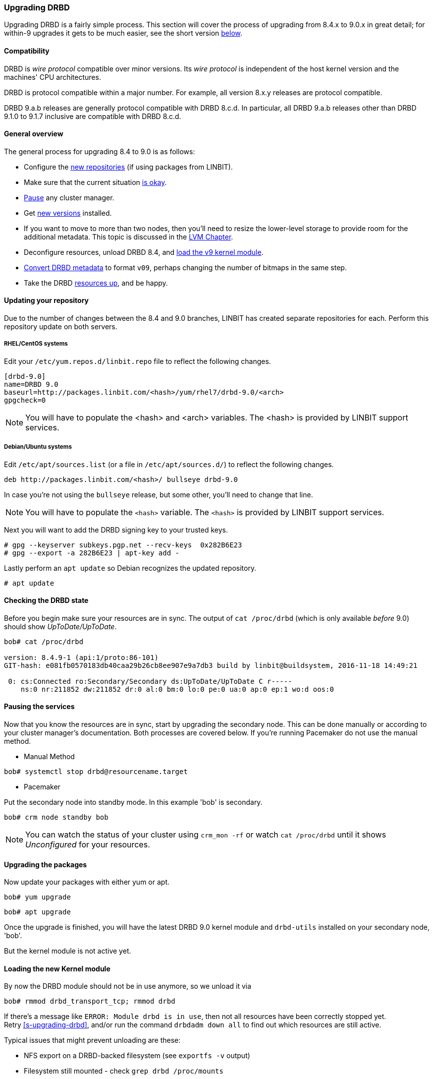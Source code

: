 === Upgrading DRBD

Upgrading DRBD is a fairly simple process. This section will cover
the process of upgrading from 8.4.x to 9.0.x in great detail; for within-9
upgrades it gets to be much easier, see the short version <<s-upgrade-within-9,below>>.

==== Compatibility
DRBD is _wire protocol_ compatible over minor versions. Its _wire protocol_ is
independent of the host kernel version and the machines' CPU architectures.

DRBD is protocol compatible within a major number. For example, all version 8.x.y releases
are protocol compatible.

DRBD 9.a.b releases are generally protocol compatible with DRBD 8.c.d.
In particular, all DRBD 9.a.b releases other than DRBD 9.1.0 to 9.1.7 inclusive
are compatible with DRBD 8.c.d.

[[s-upgrade-overview]]
==== General overview

The general process for upgrading 8.4 to 9.0 is as follows:

  * Configure the <<s-updating-your-repo,new repositories>> (if using packages from LINBIT).
  * Make sure that the current situation <<s-upgrade-check,is okay>>.
  * <<s-upgrade-pausing-the-cluster,Pause>> any cluster manager.
  * Get <<s-Upgrading-the-packages,new versions>> installed.
  * If you want to move to more than two nodes, then you'll need to resize the lower-level storage to provide room for the additional metadata. This topic is discussed in the <<ch-lvm,LVM Chapter>>.
  * Deconfigure resources, unload DRBD 8.4, and <<s-upgrade-reload-kernel-mod,load the v9 kernel module>>.
  * <<s-upgrade-convert,Convert DRBD metadata>> to format `v09`, perhaps changing the number of bitmaps in the same step.
  * Take the DRBD <<s-upgrade-start-drbd,resources up>>, and be happy.


[[s-updating-your-repo]]
==== Updating your repository

Due to the number of changes between the 8.4 and 9.0 branches, LINBIT
has created separate repositories for each. Perform this repository
update on both servers.

[[s-RHEL-systems]]
===== RHEL/CentOS systems

ifndef::de-brand[]
Edit your `/etc/yum.repos.d/linbit.repo` file to reflect the following
changes.

----------------------------
[drbd-9.0]
name=DRBD 9.0
baseurl=http://packages.linbit.com/<hash>/yum/rhel7/drbd-9.0/<arch>
gpgcheck=0
----------------------------

NOTE: You will have to populate the <hash> and <arch> variables. The
<hash> is provided by LINBIT support services.
endif::de-brand[]
ifdef::de-brand[]
Edit your `*.repo` file to reflect the necessary changes.
endif::de-brand[]

[[s-Debian-Systems]]
===== Debian/Ubuntu systems

ifndef::de-brand[]
Edit `/etc/apt/sources.list` (or a file in `/etc/apt/sources.d/`) to reflect the
following changes.

----------------------------
deb http://packages.linbit.com/<hash>/ bullseye drbd-9.0
----------------------------

In case you're not using the `bullseye` release, but some other, you'll need to
change that line.

NOTE: You will have to populate the `<hash>` variable. The
`<hash>` is provided by LINBIT support services.


Next you will want to add the DRBD signing key to your trusted keys.

----------------------------
# gpg --keyserver subkeys.pgp.net --recv-keys  0x282B6E23
# gpg --export -a 282B6E23 | apt-key add -
----------------------------
endif::de-brand[]
ifdef::de-brand[]
Edit `/etc/apt/sources.list` (or a file in `/etc/apt/sources.d/`) to reflect the
the necessary changes.
endif::de-brand[]

Lastly perform an `apt update` so Debian recognizes the updated repository.

----------------------------
# apt update
----------------------------

[[s-upgrade-check]]
==== Checking the DRBD state

Before you begin make sure your resources are in sync. The output of
`cat /proc/drbd` (which is only available _before_ 9.0) should show _UpToDate/UpToDate_.

----------------------------
bob# cat /proc/drbd

version: 8.4.9-1 (api:1/proto:86-101)
GIT-hash: e081fb0570183db40caa29b26cb8ee907e9a7db3 build by linbit@buildsystem, 2016-11-18 14:49:21

 0: cs:Connected ro:Secondary/Secondary ds:UpToDate/UpToDate C r-----
    ns:0 nr:211852 dw:211852 dr:0 al:0 bm:0 lo:0 pe:0 ua:0 ap:0 ep:1 wo:d oos:0
----------------------------


[[s-upgrade-pausing-the-cluster]]
==== Pausing the services

Now that you know the resources are in sync, start by upgrading the
secondary node.
This can be done manually or according to your cluster manager's documentation.
ifndef::drbd-only[]
Both processes are covered
below.  If you're running Pacemaker do not use the manual method.
endif::drbd-only[]

* Manual Method
----------------------------
bob# systemctl stop drbd@resourcename.target
----------------------------

ifndef::drbd-only[]
* Pacemaker

Put the secondary node into standby mode. In this example 'bob' is secondary.

----------------------------
bob# crm node standby bob
----------------------------

NOTE: You can watch the status of your cluster using `crm_mon -rf` or watch
`cat /proc/drbd` until it shows _Unconfigured_ for your resources.
endif::drbd-only[]


[[s-Upgrading-the-packages]]
==== Upgrading the packages

Now update your packages with either yum or apt.

----------------------------
bob# yum upgrade
----------------------------

----------------------------
bob# apt upgrade
----------------------------

Once the upgrade is finished, you will have the latest DRBD 9.0 kernel
module and `drbd-utils` installed on your secondary node, 'bob'.

But the kernel module is not active yet.

[[s-upgrade-reload-kernel-mod]]
==== Loading the new Kernel module

By now the DRBD module should not be in use anymore, so we unload it via

-------------
bob# rmmod drbd_transport_tcp; rmmod drbd
-------------

If there's a message like `ERROR: Module drbd is in use`, then not all
resources have been correctly stopped yet. +
Retry <<s-upgrading-drbd>>, and/or run the command `drbdadm down all` to find
out which resources are still active.

Typical issues that might prevent unloading are these:

  * NFS export on a DRBD-backed filesystem (see `exportfs -v` output)
  * Filesystem still mounted - check `grep drbd /proc/mounts`
  * Loopback device active (`losetup -l`)
  * Device mapper using DRBD, directly or indirectly (`dmsetup ls --tree`)
  * LVM with a DRBD-PV (`pvs`)

Please note that this list isn't complete - these are just the most common
examples.

Now we can load the new DRBD module:

-------
bob# modprobe drbd
-------

Now you should check the contents of `/proc/drbd` and verify that the correct
(new) version is loaded; if the installed package is for the wrong kernel
version, the `modprobe` would be successful, but you'd be left with the old
version being active again.

The output of `cat /proc/drbd` should now show 9.0.x and look similar
to this.

----------------------------
version: 9.0.0 (api:2/proto:86-110)
GIT-hash: 768965a7f158d966bd3bd4ff1014af7b3d9ff10c build by root@bob, 2015-09-03 13:58:02
Transports (api:10): tcp (1.0.0)
----------------------------

NOTE: On the primary node, alice, 'cat /proc/drbd' will still show the
prior version, until you upgrade it.

////////////////////////
At this point the cluster is running two different versions of DRBD. While this
is not recommended to be used for longer time spans, it is inevitable for the (short) upgrade period.

 Stop
any service using DRBD and then DRBD on the primary node, alice, and promote
'bob'. Again this can be done either manually or via the Pacemaker shell.

* Manually
----------------------------
alice # umount /dev/drbd/by-res/r0
alice # /etc/init.d/drbd stop
bob # drbdadm primary r0
bob # mount /dev/drbd/by-res/r0/0 /mnt/drbd
----------------------------
Please note that the mount command now references '/0' which defines
the volume number of a resource. See <<s-recent-changes-volumes>> for
more information on the new volumes feature.

* Pacemaker
----------------------------
# crm node standby alice
----------------------------

WARNING: This will interrupt running services by stopping them and
migrating them to the secondary server, bob.

At this point you can safely upgrade DRBD by using yum or apt.

----------------------------
alice# yum upgrade
----------------------------

----------------------------
alice# apt upgrade
----------------------------

Once the upgrade is complete you will now have the latest version
of DRBD on alice and can start DRBD.

* Manually
----------------------------
alice# /etc/init.d/drbd start
----------------------------

* Pacemaker
----------------------------
alice# crm node online alice
----------------------------

NOTE: Services will still be located on bob and will remain there
until you migrate them back.

Both servers should now show the latest version of DRBD in a connected
state.

----------------------------
# cat /proc/drbd
version: 9.0.0 (api:2/proto:86-110)
GIT-hash: 768965a7f158d966bd3bd4ff1014af7b3d9ff10c build by root@bob, 2015-09-03 13:58:02
Transports (api:10): tcp (1.0.0)

# drbdsetup status
r0 role:Secondary
  disk:UpToDate
  bob role:Secondary
    peer-disk:UpToDate
----------------------------

////////////////////////

[[s-migrating_your_configuration_files]]
==== Migrating your configuration files

DRBD 9.0 is backward compatible with the 8.4 configuration files;
however, some
syntax has changed. See <<s-recent-changes-config>> for
a full list of changes. In the meantime you can port your old
configs fairly easily by using 'drbdadm dump all' command. This
will output both a new global config followed by the
new resource config files. Take this output and make changes
accordingly.

[[s-upgrade-convert]]

==== Changing the metadata

Now you need to convert the on-disk metadata to the new version; this is really
easy, it's just running one command and
acknowledging two questions.


If you want to change the number of nodes, you should already have increased
the size of the lower level device, so that there is enough space to store the
additional bitmaps; in that case, you'd run the command below with an
additional argument `--max-peers=__<N>__`. When determining the number of
(possible) peers please take setups like the <<s-drbd-client>> into account.

Upgrading the DRBD metadata is as easy as running one command, and
acknowledging the two questions:

-----------------
# drbdadm create-md <resource>
You want me to create a v09 style flexible-size internal meta data block.
There appears to be a v08 flexible-size internal meta data block
already in place on <disk> at byte offset <offset>

Valid v08 meta-data found, convert to v09?
[need to type 'yes' to confirm] yes

md_offset <offsets...>
al_offset <offsets...>
bm_offset <offsets...>

Found some data

 ==> This might destroy existing data! <==

Do you want to proceed?
[need to type 'yes' to confirm] yes

Writing meta data...
New drbd meta data block successfully created.
success
-----------------

Of course, you can pass `all` for the resource names, too; and if you feel
really lucky, you can avoid the questions via a command line like this here,
too. (Yes, the order is important.)

--------
drbdadm -v --max-peers=<N>  -- --force create-md <resources>
--------


[[s-upgrade-start-drbd]]
==== Starting DRBD again

Now, the only thing left to do is to get the DRBD devices up and running again - a simple `drbdadm up all` should do the trick.

Now, depending on whether you've got a cluster manager or keep track of your
resources manually, there are two different ways again. If you are using a cluster manager follow its documentation.

* Manually

----------------------------
bob# systemctl start drbd@resourcename.target
----------------------------

ifndef::drbd-only[]
* Pacemaker
----------------------------
# crm node online bob
----------------------------
endif::drbd-only[]

This should make DRBD connect to the other node, and the resynchronization
process will start.

When the two nodes are _UpToDate_ on all resources again, you can move your
applications to the already upgraded node (here 'bob'), and then follow the
same steps on the cluster node still running 8.4.


[[s-upgrade-within-9]]
==== From DRBD 9 to DRBD 9

If you are already running 9.0, it is sufficient to
<<s-Upgrading-the-packages,install new package versions>>, make the cluster
node <<s-upgrade-pausing-the-cluster,_standby_>>,
<<s-upgrade-reload-kernel-mod,unload/reload>> the kernel module,
<<s-upgrade-start-drbd,start the resources>>, and make the cluster node
_online_ againfootnote:[At least that's the state at the time of writing - that's how it has been in the past, and we want to keep it that easy. But who
knows? Who can tell? ;)].

These individual steps have been detailed above, so we won't repeat them here.
